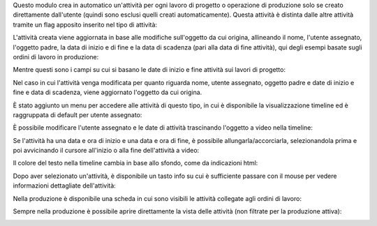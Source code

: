 Questo modulo crea in automatico un'attività per ogni lavoro di progetto o operazione di produzione solo se creato direttamente dall'utente (quindi sono esclusi quelli creati automaticamente).
Questa attività è distinta dalle altre attività tramite un flag apposito inserito nel tipo di attività:

.. image:: ../static/description/abilita.png
    :alt: Abilita

L'attività creata viene aggiornata in base alle modifiche sull'oggetto da cui origina, allineando il nome, l'utente assegnato, l'oggetto padre, la data di inizio e di fine e la data di scadenza (pari alla data di fine attività), qui degli esempi basate sugli ordini di lavoro in produzione:

.. image:: ../static/description/attivita.png
    :alt: Attività

.. image:: ../static/description/attivita_modificata.png
    :alt: Attività sincronizzata

Mentre questi sono i campi su cui si basano le date di inizio e fine attività sui lavori di progetto:

.. image:: ../static/description/campi_data_lavoro.png
    :alt: Date di inizio e fine attività su lavoro su progetto

Nel caso in cui l'attività venga modificata per quanto riguarda nome, utente assegnato, oggetto padre e date di inizio e fine e data di scadenza, viene aggiornato l'oggetto da cui origina.

È stato aggiunto un menu per accedere alle attività di questo tipo, in cui è disponibile la visualizzazione timeline ed è raggruppata di default per utente assegnato:

.. image:: ../static/description/menu.png
    :alt: Menu

È possibile modificare l'utente assegnato e le date di attività trascinando l'oggetto a video nella timeline:

.. image:: ../static/description/timeline.png
    :alt: Timeline

Se l'attività ha una data e ora di inizio e una data e ora di fine, è possibile allungarla/accorciarla, selezionandola prima e poi avvicinando il cursore all'inizio o alla fine dell'attività a video:

.. image:: ../static/description/ritaglia.png
    :alt: Allungamento o accorciamento attività

Il colore del testo nella timeline cambia in base allo sfondo, come da indicazioni html:

.. image:: ../static/description/colore_testo.png
    :alt: Colore testo

Dopo aver selezionato un'attività, è disponibile un tasto info su cui è sufficiente passare con il mouse per vedere informazioni dettagliate dell'attività:

.. image:: ../static/description/info_attivita.png
    :alt: Info attività

Nella produzione è disponibile una scheda in cui sono visibili le attività collegate agli ordini di lavoro:

.. image:: ../static/description/tab_attivita.png
    :alt: Scheda attività

Sempre nella produzione è possibile aprire direttamente la vista delle attività (non filtrate per la produzione attiva):

.. image:: ../static/description/apri_pianificatore.png
    :alt: Apri pianificatore
